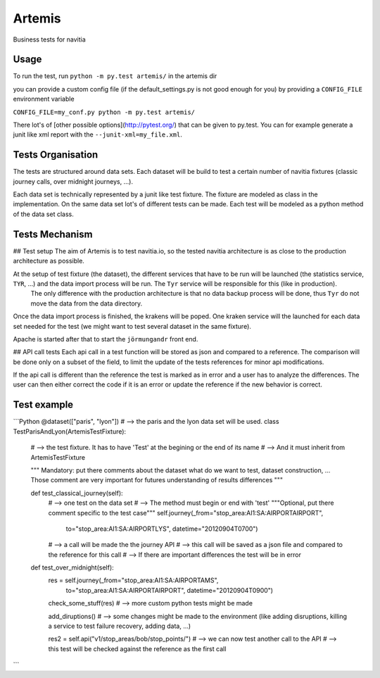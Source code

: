*******
Artemis
*******

Business tests for navitia

Usage
=====

To run the test, run
``python -m py.test artemis/``
in the artemis dir

you can provide a custom config file (if the default_settings.py is not good enough for you) by providing a ``CONFIG_FILE`` environment variable

``CONFIG_FILE=my_conf.py python -m py.test artemis/``

There lot's of [other possible options](http://pytest.org/) that can be given to py.test. You can for example generate a junit like xml report with the ``--junit-xml=my_file.xml``.

Tests Organisation
==================

The tests are structured around data sets. Each dataset will be build to test a certain number of navitia fixtures (classic journey calls, over midnight journeys, ...).

Each data set is technically represented by a junit like test fixture. The fixture are modeled as class in the implementation.
On the same data set lot's of different tests can be made. Each test will be modeled as a python method of the data set class.

Tests Mechanism
===============

## Test setup
The aim of Artemis is to test navitia.io, so the tested navitia architecture is as close to the production architecture as possible.

At the setup of test fixture (the dataset), the different services that have to be run will be launched (the statistics service, ``TYR``, ...) and the data import process will be run. The ``Tyr`` service will be responsible for this (like in production).
 The only difference with the production architecture is that no data backup process will be done, thus ``Tyr`` do not move the data from the data directory.

Once the data import process is finished, the krakens will be poped. One kraken service will the launched for each data set needed for the test (we might want to test several dataset in the same fixture).

Apache is started after that to start the ``jörmungandr`` front end.

## API call tests
Each api call in a test function will be stored as json and compared to a reference.
The comparison will be done only on a subset of the field, to limit the update of the tests references for minor api modifications.

If the api call is different than the reference the test is marked as in error and a user has to analyze the differences.
The user can then either correct the code if it is an error or update the reference if the new behavior is correct.

Test example
============
```Python
@dataset(["paris", "lyon"])
# --> the paris and the lyon data set will be used.
class TestParisAndLyon(ArtemisTestFixture):
    # --> the test fixture. It has to have 'Test' at the begining or the end of its name
    # --> And it must inherit from ArtemisTestFixture

    """
    Mandatory: put there comments about the dataset
    what do we want to test, dataset construction, ...
    Those comment are very important for futures understanding of results differences
    """

    def test_classical_journey(self):
        #  --> one test on the data set
        #  --> The method must begin or end with 'test'
        """Optional, put there comment specific to the test case"""
        self.journey(_from="stop_area:AI1:SA:AIRPORTAIRPORT",
                     to="stop_area:AI1:SA:AIRPORTLYS", datetime="20120904T0700")

        # --> a call will be made the the journey API
        # --> this call will be saved as a json file and compared to the reference for this call
        # --> If there are important differences the test will be in error

    def test_over_midnight(self):
        res = self.journey(_from="stop_area:AI1:SA:AIRPORTAMS",
                     to="stop_area:AI1:SA:AIRPORTAIRPORT", datetime="20120904T0900")

        check_some_stuff(res)  # --> more custom python tests might be made

        add_diruptions()  # --> some changes might be made to the environment (like adding disruptions, killing a service to test failure recovery, adding data, ...)


        res2 = self.api("v1/stop_areas/bob/stop_points/")
        # --> we can now test another call to the API
        # --> this test will be checked against the reference as the first call

```
